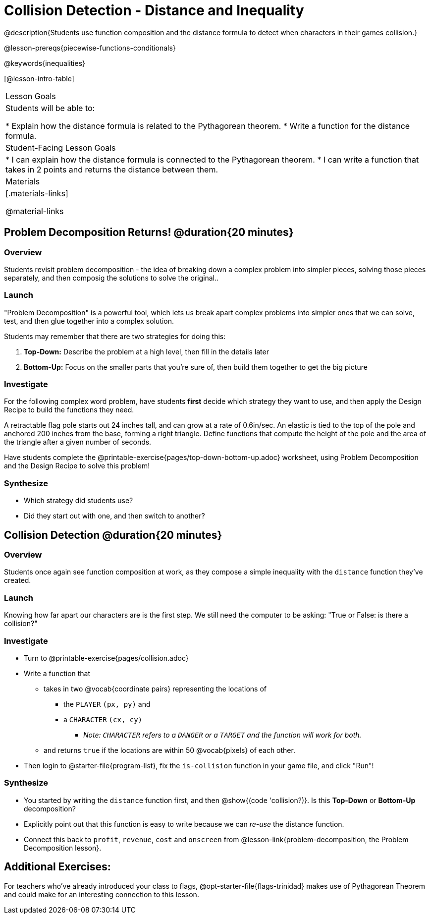 = Collision Detection - Distance and Inequality

@description{Students use function composition and the distance formula to detect when characters in their games collision.}

@lesson-prereqs{piecewise-functions-conditionals}

@keywords{inequalities}

[@lesson-intro-table]
|===
| Lesson Goals
| Students will be able to:

* Explain how the distance formula is related to the Pythagorean theorem.
* Write a function for the distance formula.

| Student-Facing Lesson Goals
|
* I can explain how the distance formula is connected to the Pythagorean theorem.
* I can write a function that takes in 2 points and returns the distance between them.

| Materials
|[.materials-links]


@material-links

|===

== Problem Decomposition Returns! @duration{20 minutes}

=== Overview
Students revisit problem decomposition - the idea of breaking down a complex problem into simpler pieces, solving those pieces separately, and then composig the solutions to solve the original..

=== Launch

"Problem Decomposition" is a powerful tool, which lets us break apart complex problems into simpler ones that we can solve, test, and then glue together into a complex solution.

Students may remember that there are two strategies for doing this:

. *Top-Down:* Describe the problem at a high level, then fill in the details later
. *Bottom-Up:* Focus on the smaller parts that you're sure of, then build them together to get the big picture

=== Investigate
For the following complex word problem, have students *first* decide which strategy they want to use, and then apply the Design Recipe to build the functions they need.

[.lesson-instruction]
A retractable flag pole starts out 24 inches tall, and can grow at a rate of 0.6in/sec. An elastic is tied to the top of the pole and anchored 200 inches from the base, forming a right triangle. Define functions that compute the height of the pole and the area of the triangle after a given number of seconds.

Have students complete the @printable-exercise{pages/top-down-bottom-up.adoc} worksheet, using Problem Decomposition and the Design Recipe to solve this problem!

=== Synthesize
- Which strategy did students use?
- Did they start out with one, and then switch to another?

== Collision Detection @duration{20 minutes}

=== Overview
Students once again see function composition at work, as they compose a simple inequality with the `distance` function they've created.

=== Launch
Knowing how far apart our characters are is the first step. We still need the computer to be asking: "True or False: is there a collision?"

=== Investigate

[.lesson-instruction]
* Turn to @printable-exercise{pages/collision.adoc}
* Write a function that
** takes in two @vocab{coordinate pairs} representing the locations of
*** the `PLAYER` `(px, py)` and
*** a `CHARACTER` `(cx, cy)`
**** _Note: `CHARACTER` refers to a `DANGER` or a `TARGET` and the function will work for both._
** and returns `true` if the locations are within 50 @vocab{pixels} of each other.
* Then login to @starter-file{program-list}, fix the `is-collision` function in your game file, and click "Run"!

=== Synthesize
- You started by writing the `distance` function first, and then  @show{(code 'collision?)}. Is this *Top-Down* or *Bottom-Up* decomposition?
- Explicitly point out that this function is easy to write because we can _re-use_ the distance function.
- Connect this back to `profit`, `revenue`, `cost` and `onscreen` from @lesson-link{problem-decomposition, the Problem Decomposition lesson}.

== Additional Exercises:
For teachers who've already introduced your class to flags, @opt-starter-file{flags-trinidad} makes use of Pythagorean Theorem and could make for an interesting connection to this lesson.
